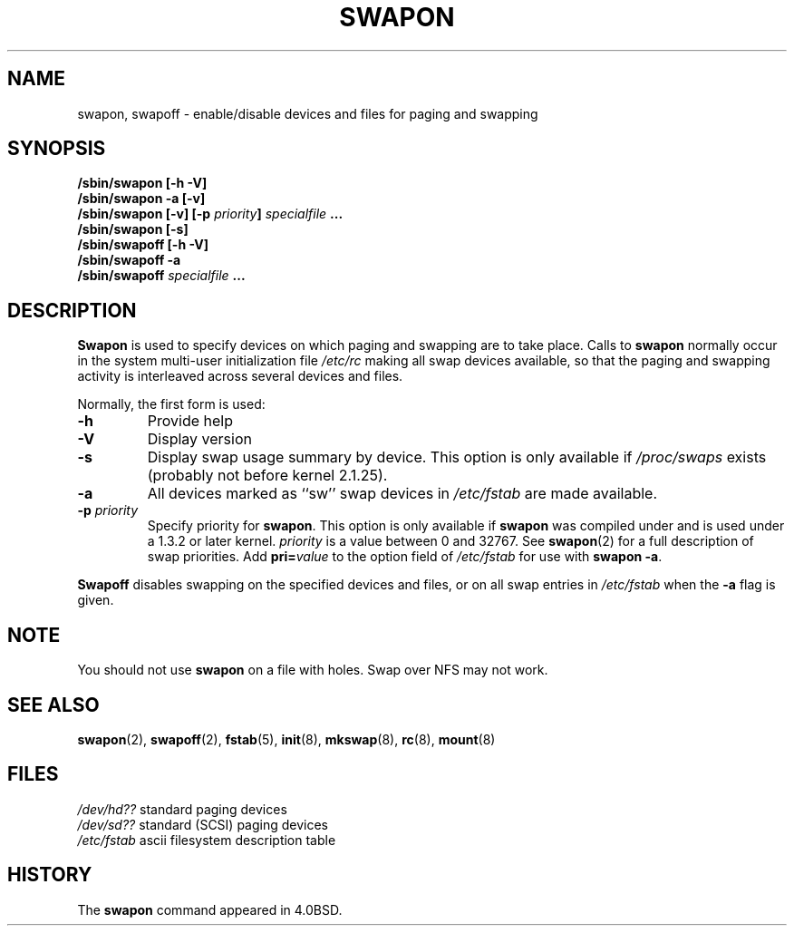 .\" Copyright (c) 1980, 1991 Regents of the University of California.
.\" All rights reserved.
.\"
.\" Redistribution and use in source and binary forms, with or without
.\" modification, are permitted provided that the following conditions
.\" are met:
.\" 1. Redistributions of source code must retain the above copyright
.\"    notice, this list of conditions and the following disclaimer.
.\" 2. Redistributions in binary form must reproduce the above copyright
.\"    notice, this list of conditions and the following disclaimer in the
.\"    documentation and/or other materials provided with the distribution.
.\" 3. All advertising materials mentioning features or use of this software
.\"    must display the following acknowledgement:
.\"	This product includes software developed by the University of
.\"	California, Berkeley and its contributors.
.\" 4. Neither the name of the University nor the names of its contributors
.\"    may be used to endorse or promote products derived from this software
.\"    without specific prior written permission.
.\"
.\" THIS SOFTWARE IS PROVIDED BY THE REGENTS AND CONTRIBUTORS ``AS IS'' AND
.\" ANY EXPRESS OR IMPLIED WARRANTIES, INCLUDING, BUT NOT LIMITED TO, THE
.\" IMPLIED WARRANTIES OF MERCHANTABILITY AND FITNESS FOR A PARTICULAR PURPOSE
.\" ARE DISCLAIMED.  IN NO EVENT SHALL THE REGENTS OR CONTRIBUTORS BE LIABLE
.\" FOR ANY DIRECT, INDIRECT, INCIDENTAL, SPECIAL, EXEMPLARY, OR CONSEQUENTIAL
.\" DAMAGES (INCLUDING, BUT NOT LIMITED TO, PROCUREMENT OF SUBSTITUTE GOODS
.\" OR SERVICES; LOSS OF USE, DATA, OR PROFITS; OR BUSINESS INTERRUPTION)
.\" HOWEVER CAUSED AND ON ANY THEORY OF LIABILITY, WHETHER IN CONTRACT, STRICT
.\" LIABILITY, OR TORT (INCLUDING NEGLIGENCE OR OTHERWISE) ARISING IN ANY WAY
.\" OUT OF THE USE OF THIS SOFTWARE, EVEN IF ADVISED OF THE POSSIBILITY OF
.\" SUCH DAMAGE.
.\"
.\"     @(#)swapon.8	6.3 (Berkeley) 3/16/91
.\"
.\" Sun Dec 27 12:31:30 1992: Modified by faith@cs.unc.edu
.\" Sat Mar  6 20:46:02 1993: Modified by faith@cs.unc.edu
.\" Sat Oct  9 09:35:30 1993: Converted to man format by faith@cs.unc.edu
.\" Sat Nov 27 20:22:42 1993: Updated authorship information, faith@cs.unc.edu
.\" Mon Sep 25 14:12:38 1995: Added -v and -p information
.\" Tue Apr 30 03:32:07 1996: Added some text from A. Koppenhoefer
.\"
.TH SWAPON 8 "25 September 1995" "Linux 1.x" "Linux Programmer's Manual"
.SH NAME
swapon, swapoff \- enable/disable devices and files for paging and swapping
.SH SYNOPSIS
.B /sbin/swapon [\-h \-V]
.br
.B /sbin/swapon \-a [\-v]
.br
.BI "/sbin/swapon [\-v] [\-p " "priority" "] " " specialfile " ...
.br
.B /sbin/swapon [\-s]
.br
.B /sbin/swapoff [\-h \-V]
.br
.B /sbin/swapoff \-a
.br
.BI /sbin/swapoff " specialfile " ...
.SH DESCRIPTION
.B Swapon
is used to specify devices on which paging and swapping are to take place.
Calls to
.B swapon
normally occur in the system multi-user initialization file
.I /etc/rc
making all swap devices available, so that the paging and swapping activity
is interleaved across several devices and files.

Normally, the first form is used:
.TP
.B \-h
Provide help
.TP
.B \-V
Display version
.TP
.B \-s
Display swap usage summary by device.
This option is only available if
.I /proc/swaps
exists (probably not before kernel 2.1.25).
.TP
.B \-a
All devices marked as ``sw'' swap devices in
.I /etc/fstab
are made available.
.TP
.BI \-p " priority"
Specify priority for
.BR swapon .
This option is only available if
.B swapon
was compiled under and is used under a 1.3.2 or later kernel.
.I priority
is a value between 0 and 32767. See
.BR swapon (2)
for a full description of swap priorities. Add
.BI pri= value
to the option field of
.I /etc/fstab
for use with
.BR "swapon -a" .
.PP
.B Swapoff
disables swapping on the specified devices and files, or on all swap
entries in
.I /etc/fstab
when the
.B \-a
flag is given.
.SH NOTE
You should not use
.B swapon
on a file with holes.
Swap over NFS may not work.
.SH SEE ALSO
.BR swapon (2),
.BR swapoff (2),
.BR fstab (5),
.BR init (8),
.BR mkswap (8),
.BR rc (8),
.BR mount (8)
.SH FILES
.I /dev/hd??
standard paging devices
.br
.I /dev/sd??
standard (SCSI) paging devices
.br
.I /etc/fstab
ascii filesystem description table
.SH HISTORY
The
.B swapon
command appeared in 4.0BSD.
